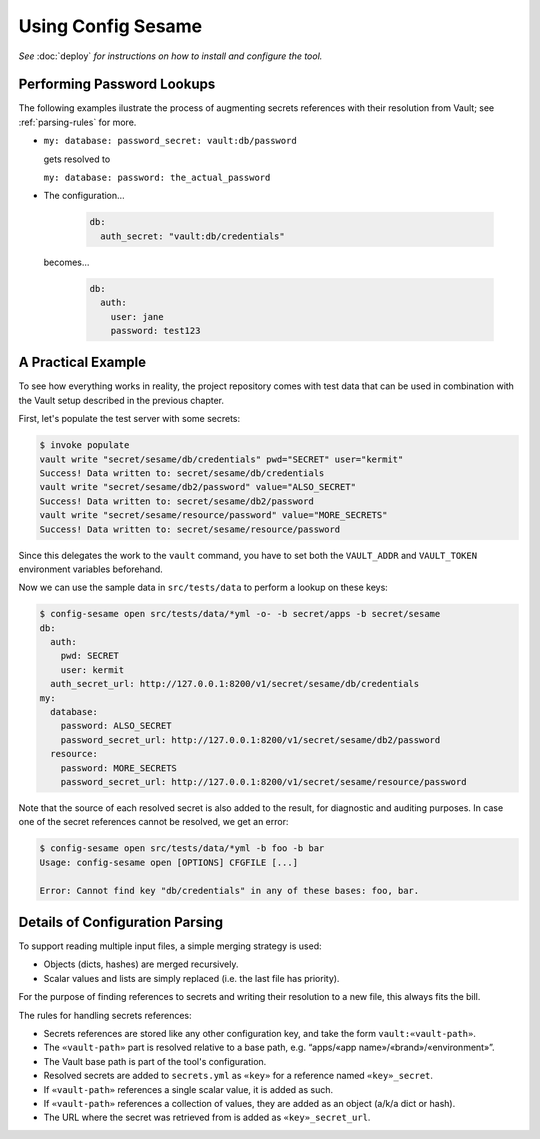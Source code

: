 ..  documentation: usage

    Copyright ©  2016 1&1 Group <jh@web.de>

    Licensed under the Apache License, Version 2.0 (the "License");
    you may not use this file except in compliance with the License.
    You may obtain a copy of the License at

        http://www.apache.org/licenses/LICENSE-2.0

    Unless required by applicable law or agreed to in writing, software
    distributed under the License is distributed on an "AS IS" BASIS,
    WITHOUT WARRANTIES OR CONDITIONS OF ANY KIND, either express or implied.
    See the License for the specific language governing permissions and
    limitations under the License.
    ~~~~~~~~~~~~~~~~~~~~~~~~~~~~~~~~~~~~~~~~~~~~~~~~~~~~~~~~~~~~~~~~~~~~~~~~~~~

=============================================================================
Using Config Sesame
=============================================================================

*See* :doc:`deploy` *for instructions on how to install and configure the tool.*


Performing Password Lookups
---------------------------

The following examples ilustrate the process of augmenting secrets references
with their resolution from Vault; see :ref:`parsing-rules` for more.

* ``my: database: password_secret: vault:db/password``

  gets resolved to

  ``my: database: password: the_actual_password``
* The configuration…

    .. code-block:: yaml

        db:
          auth_secret: "vault:db/credentials"

  becomes…

    .. code-block:: yaml

        db:
          auth:
            user: jane
            password: test123


A Practical Example
-------------------

To see how everything works in reality, the project repository comes with test data
that can be used in combination with the Vault setup described in the previous chapter.

First, let's populate the test server with some secrets:

.. code-block:: shell

    $ invoke populate
    vault write "secret/sesame/db/credentials" pwd="SECRET" user="kermit"
    Success! Data written to: secret/sesame/db/credentials
    vault write "secret/sesame/db2/password" value="ALSO_SECRET"
    Success! Data written to: secret/sesame/db2/password
    vault write "secret/sesame/resource/password" value="MORE_SECRETS"
    Success! Data written to: secret/sesame/resource/password

Since this delegates the work to the ``vault`` command, you have to set both
the ``VAULT_ADDR`` and ``VAULT_TOKEN`` environment variables beforehand.

Now we can use the sample data in ``src/tests/data`` to perform a lookup on these keys:

.. code-block:: shell

    $ config-sesame open src/tests/data/*yml -o- -b secret/apps -b secret/sesame
    db:
      auth:
        pwd: SECRET
        user: kermit
      auth_secret_url: http://127.0.0.1:8200/v1/secret/sesame/db/credentials
    my:
      database:
        password: ALSO_SECRET
        password_secret_url: http://127.0.0.1:8200/v1/secret/sesame/db2/password
      resource:
        password: MORE_SECRETS
        password_secret_url: http://127.0.0.1:8200/v1/secret/sesame/resource/password

Note that the source of each resolved secret is also added to the result, for diagnostic
and auditing purposes. In case one of the secret references cannot be resolved, we get an error:

.. code-block:: shell

    $ config-sesame open src/tests/data/*yml -b foo -b bar
    Usage: config-sesame open [OPTIONS] CFGFILE [...]

    Error: Cannot find key "db/credentials" in any of these bases: foo, bar.


.. _parsing-rules:

Details of Configuration Parsing
--------------------------------

To support reading multiple input files, a simple merging strategy is used:

* Objects (dicts, hashes) are merged recursively.
* Scalar values and lists are simply replaced (i.e. the last file has priority).

For the purpose of finding references to secrets and writing their resolution to a new file,
this always fits the bill.

The rules for handling secrets references:

* Secrets references are stored like any other configuration key, and take the form ``vault:«vault-path»``.
* The ``«vault-path»`` part is resolved relative to a base path, e.g. “apps/«app name»/«brand»/«environment»”.
* The Vault base path is part of the tool's configuration.
* Resolved secrets are added to ``secrets.yml`` as ``«key»`` for a reference named ``«key»_secret``.
* If ``«vault-path»`` references a single scalar value, it is added as such.
* If ``«vault-path»`` references a collection of values, they are added as an object (a/k/a dict or hash).
* The URL where the secret was retrieved from is added as ``«key»_secret_url``.
